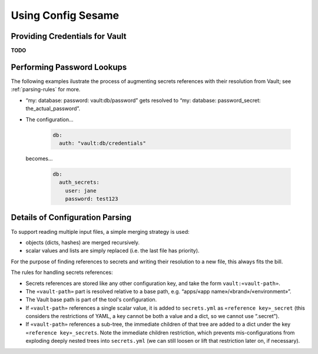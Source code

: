 ..  documentation: usage

    Copyright ©  2016 1&1 Group <jh@web.de>

    ## LICENSE_SHORT ##
    ~~~~~~~~~~~~~~~~~~~~~~~~~~~~~~~~~~~~~~~~~~~~~~~~~~~~~~~~~~~~~~~~~~~~~~~~~~~

=============================================================================
Using Config Sesame
=============================================================================


Providing Credentials for Vault
-------------------------------

**TODO**


Performing Password Lookups
---------------------------

The following examples ilustrate the process of augmenting secrets references
with their resolution from Vault; see :ref:`parsing-rules` for more.

* “my: database: password: vault:db/password” gets resolved to “my: database: password_secret: the_actual_password”.
* The configuration…

    .. code-block:: yaml

        db:
          auth: "vault:db/credentials"

  becomes…

    .. code-block:: yaml

        db:
          auth_secrets:
            user: jane
            password: test123


.. _parsing-rules:

Details of Configuration Parsing
--------------------------------

To support reading multiple input files, a simple merging strategy is used:

* objects (dicts, hashes) are merged recursively.
* scalar values and lists are simply replaced (i.e. the last file has priority).

For the purpose of finding references to secrets and writing their resolution to a new file,
this always fits the bill.

The rules for handling secrets references:

* Secrets references are stored like any other configuration key, and take the form ``vault:«vault-path»``.
* The ``«vault-path»`` part is resolved relative to a base path, e.g. “apps/«app name»/«brand»/«environment»”.
* The Vault base path is part of the tool's configuration.
* If ``«vault-path»`` references a single scalar value, it is added to ``secrets.yml`` as ``«reference key»_secret`` (this considers the restrictions of YAML, a key cannot be both a value and a dict, so we cannot use “.secret”).
* If ``«vault-path»`` references a sub-tree, the immediate children of that tree are added to a dict under the key ``«reference key»_secrets``. Note the immediate children restriction, which prevents mis-configurations from exploding deeply nested trees into ``secrets.yml`` (we can still loosen or lift that restriction later on, if necessary).
